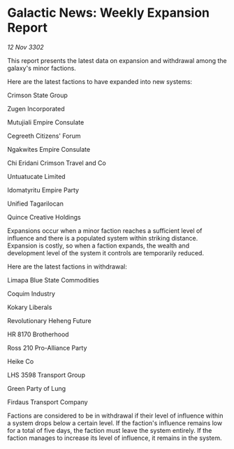 * Galactic News: Weekly Expansion Report

/12 Nov 3302/

This report presents the latest data on expansion and withdrawal among the galaxy's minor factions. 

Here are the latest factions to have expanded into new systems: 

Crimson State Group 

Zugen Incorporated 

Mutujiali Empire Consulate 

Cegreeth Citizens' Forum 

Ngakwites Empire Consulate 

Chi Eridani Crimson Travel and Co 

Untuatucate Limited 

Idomatyritu Empire Party 

Unified Tagarilocan 

Quince Creative Holdings 

Expansions occur when a minor faction reaches a sufficient level of influence and there is a populated system within striking distance. Expansion is costly, so when a faction expands, the wealth and development level of the system it controls are temporarily reduced. 

Here are the latest factions in withdrawal: 

Limapa Blue State Commodities	 

Coquim Industry 

Kokary Liberals 

Revolutionary Heheng Future 

HR 8170 Brotherhood 

Ross 210 Pro-Alliance Party 

Heike Co 

LHS 3598 Transport Group 

Green Party of Lung 

Firdaus Transport Company 

Factions are considered to be in withdrawal if their level of influence within a system drops below a certain level. If the faction's influence remains low for a total of five days, the faction must leave the system entirely. If the faction manages to increase its level of influence, it remains in the system.